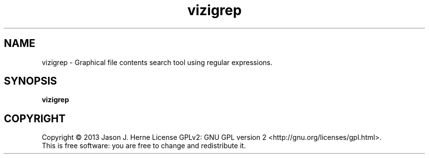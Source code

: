 .TH vizigrep "1" "march 2013" "vizigrep-1.0" "User Commands"
.SH NAME
vizigrep \- Graphical file contents search tool using regular expressions.
.SH SYNOPSIS
.B vizigrep
.SH COPYRIGHT
Copyright \(co 2013 Jason J. Herne
License GPLv2: GNU GPL version 2 <http://gnu.org/licenses/gpl.html>.
.br
This is free software: you are free to change and redistribute it.
